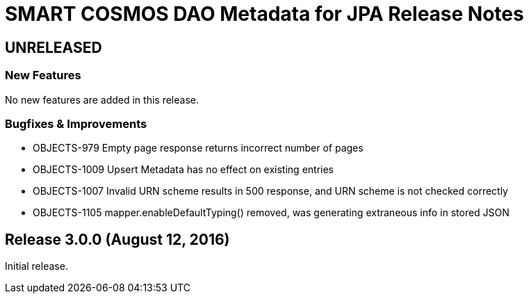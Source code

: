 = SMART COSMOS DAO Metadata for JPA Release Notes

== UNRELEASED

=== New Features

No new features are added in this release.

=== Bugfixes & Improvements

* OBJECTS-979 Empty page response returns incorrect number of pages
* OBJECTS-1009 Upsert Metadata has no effect on existing entries
* OBJECTS-1007 Invalid URN scheme results in 500 response, and URN scheme is not checked correctly
* OBJECTS-1105 mapper.enableDefaultTyping() removed, was generating extraneous info in stored JSON

== Release 3.0.0 (August 12, 2016)

Initial release.
